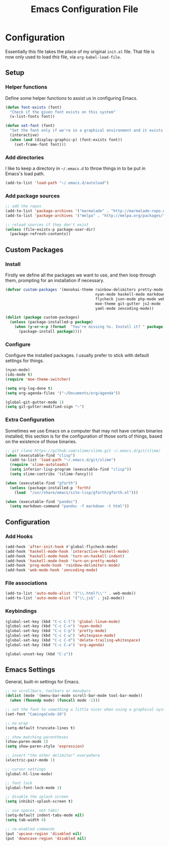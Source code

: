 #+TITLE: Emacs Configuration File
#+OPTIONS: toc:2

* Configuration

Essentially this file takes the place of my original =init.el= file. That file is now only
used to load /this/ file, via =org-babel-load-file=.

** Setup
*** Helper functions

Define some helper functions to assist us in configuring Emacs.

#+begin_src emacs-lisp
(defun font-exists (font)
  "Check if the given font exists on this system"
  (x-list-fonts font))

(defun set-font (font)
  "Set the font only if we're in a graphical environment and it exists."
  (interactive)
  (when (and (display-graphic-p) (font-exists font))
    (set-frame-font font)))
#+end_src

*** Add directories

I like to keep a directory in =~/.emacs.d= to throw things in to be put in Emacs's load path.

#+begin_src emacs-lisp
(add-to-list 'load-path "~/.emacs.d/autoload")
#+end_src

*** Add package sources

#+begin_src emacs-lisp
;; add the repos
(add-to-list 'package-archives '("marmalade" . "http://marmalade-repo.org/packages/"))
(add-to-list 'package-archives '("melpa" . "http://melpa.org/packages/"))

;; reload sources if they don't exist
(unless (file-exists-p package-user-dir)
  (package-refresh-contents))
#+end_src

** Custom Packages
*** Install

Firstly we define all the packages we want to use, and then loop through them, prompting for
an installation if necessary.

#+begin_src emacs-lisp
(defvar custom-packages '(monokai-theme rainbow-delimiters pretty-mode
                                        nyan-mode haskell-mode markdown-mode
                                        flycheck json-mode php-mode web-mode
                                        moe-theme git-gutter js2-mode
                                        yaml-mode zencoding-mode))

(dolist (package custom-packages)
  (unless (package-installed-p package)
    (when (y-or-n-p (format  "You're missing %s. Install it? " package))
      (package-install package))))
#+end_src

*** Configure

Configure the installed packages. I usually prefer to stick with default settings for things.

#+begin_src emacs-lisp
(nyan-mode)
(ido-mode t)
(require 'moe-theme-switcher)

(setq org-log-done t)
(setq org-agenda-files '("~/Documents/org/agenda"))

(global-git-gutter-mode 1)
(setq git-gutter:modified-sign "~")
#+end_src

*** Extra Configuration

Sometimes we use Emacs on a computer that may not have certain binaries installed;
this section is for the configuration of those sorts of things, based on the existence
of those binaries.

#+begin_src emacs-lisp
;; git clone https://github.com/slime/slime.git ~/.emacs.d/git/slime/
(when (executable-find "clisp")
  (add-to-list 'load-path "~/.emacs.d/git/slime")
  (require 'slime-autoloads)
  (setq inferior-lisp-program (executable-find "clisp"))
  (setq slime-contribs '(slime-fancy)))

(when (executable-find "gforth")
  (unless (package-installed-p 'forth)
    (load  "/usr/share/emacs/site-lisp/gforth/gforth.el")))

(when (executable-find "pandoc")
  (setq markdown-command "pandoc -f markdown -t html"))
#+end_src

** Configuration
*** Add Hooks

#+begin_src emacs-lisp
(add-hook 'after-init-hook #'global-flycheck-mode)
(add-hook 'haskell-mode-hook 'interactive-haskell-mode)
(add-hook 'haskell-mode-hook 'turn-on-haskell-indent)
(add-hook 'haskell-mode-hook 'turn-on-pretty-mode)
(add-hook 'prog-mode-hook 'rainbow-delimiters-mode)
(add-hook 'web-mode-hook 'zencoding-mode)
#+end_src
    
*** File associations

#+begin_src emacs-lisp
(add-to-list 'auto-mode-alist '("\\.html?\\'" . web-mode))
(add-to-list 'auto-mode-alist '("\\.js$" . js2-mode))
#+end_src

*** Keybindings

#+begin_src emacs-lisp
(global-set-key (kbd "C-c C-l") 'global-linum-mode)
(global-set-key (kbd "C-c C-n") 'nyan-mode)
(global-set-key (kbd "C-c C-p") 'pretty-mode)
(global-set-key (kbd "C-c C-w") 'whitespace-mode)
(global-set-key (kbd "C-c C-d") 'delete-trailing-whitespace)
(global-set-key (kbd "C-c C-a") 'org-agenda)

(global-unset-key (kbd "C-z"))
#+end_src

** Emacs Settings

General, built-in settings for Emacs.

#+begin_src emacs-lisp
;; no scrollbars, toolbars or menubars
(dolist (mode '(menu-bar-mode scroll-bar-mode tool-bar-mode))
  (when (fboundp mode) (funcall mode -1)))

;; set the font to something a little nicer when using a graphical system
(set-font "CamingoCode-10")

;; no wrap
(setq-default truncate-lines t)

;; show matching parentheses
(show-paren-mode 1)
(setq show-paren-style 'expression)

;; insert "the other delimiter" everywhere
(electric-pair-mode 1)

;; cursor settings
(global-hl-line-mode)

;; font lock
(global-font-lock-mode 1)

;; disable the splash screen
(setq inhibit-splash-screen t)

;; use spaces, not tabs!
(setq-default indent-tabs-mode nil)
(setq tab-width 4)

;; re-enabled commands
(put 'upcase-region 'disabled nil)
(put 'downcase-region 'disabled nil)
#+end_src
